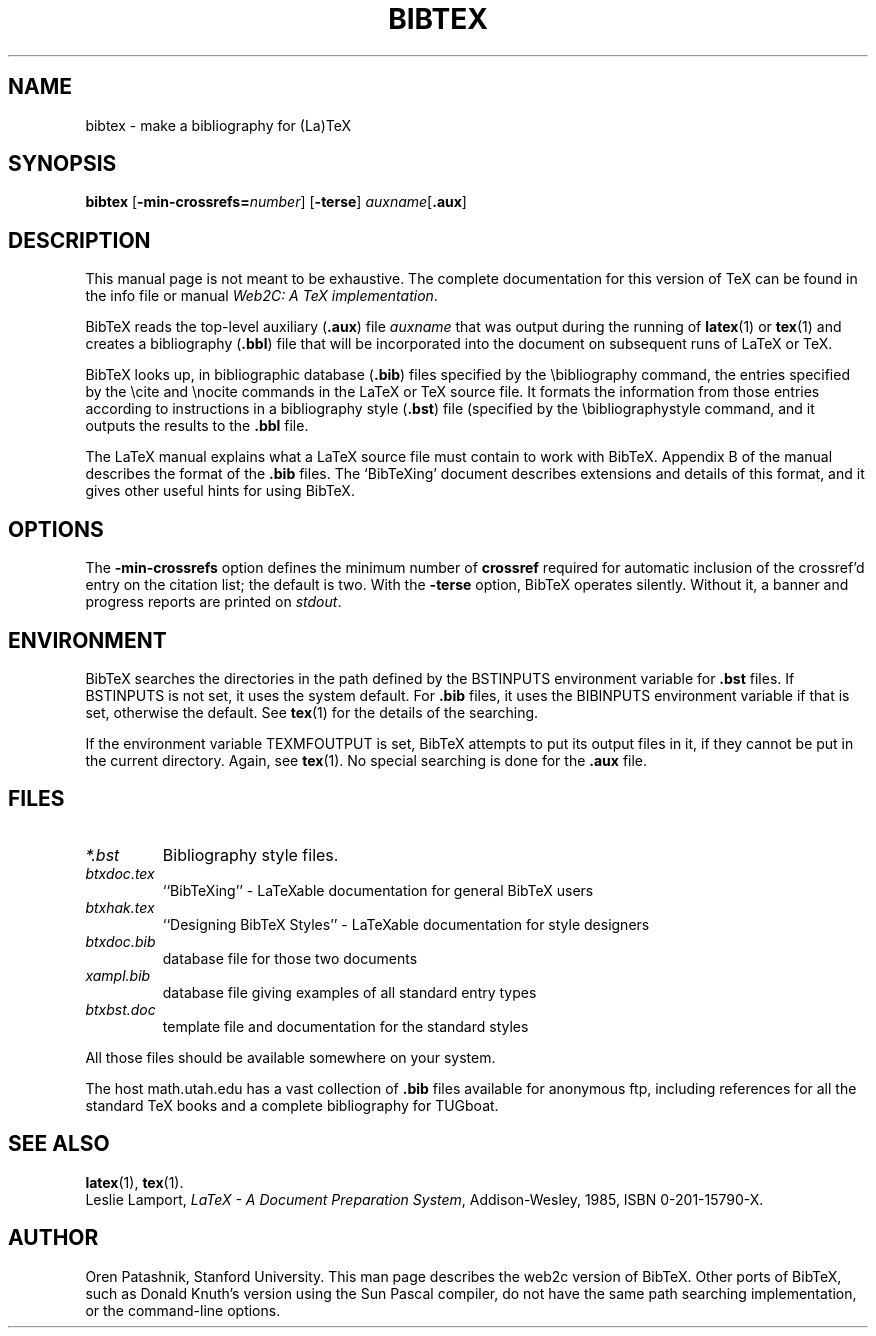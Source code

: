.TH BIBTEX 1 "1 February 2010" "bibtex 0.99d" "Web2C 2013"
.\"=====================================================================
.if t .ds TX \fRT\\h'-0.1667m'\\v'0.20v'E\\v'-0.20v'\\h'-0.125m'X\fP
.if n .ds TX TeX
.ie t .ds OX \fIT\v'+0.25m'E\v'-0.25m'X\fP for troff
.el .ds OX TeX for nroff
.\" the same but obliqued
.\" BX definition must follow TX so BX can use TX
.if t .ds BX \fRB\s-2IB\s0\fP\*(TX
.if n .ds BX BibTeX
.\" LX definition must follow TX so LX can use TX
.if t .ds LX \fRL\\h'-0.36m'\\v'-0.15v'\\s-2A\\s0\\h'-0.15m'\\v'0.15v'\fP\*(TX
.if n .ds LX LaTeX
.\"=====================================================================
.SH NAME
bibtex \- make a bibliography for (La)TeX
.SH SYNOPSIS
.B bibtex
.RB [ \-min-crossrefs=\fInumber\fP ]
.RB [ \-terse ]
.IR auxname [ \fB.aux\fP ]
.\"=====================================================================
.SH DESCRIPTION
This manual page is not meant to be exhaustive.  The complete
documentation for this version of \*(TX can be found in the info file
or manual
.IR "Web2C: A TeX implementation" .
.PP
\*(BX reads the top-level auxiliary
.RB ( .aux )
file
.I auxname
that was output during the running of
.BR latex (1)
or
.BR tex (1)
and creates a bibliography
.RB ( .bbl )
file that will be incorporated into the document on subsequent runs of
\*(LX or \*(TX.
.PP
\*(BX looks up, in bibliographic database
.RB ( .bib )
files specified by the \\bibliography command,
the entries specified by the \\cite and \\nocite commands
in the \*(LX or \*(TX source file.
It formats the information from those entries
according to instructions in a bibliography style
.RB ( .bst )
file (specified by the \\bibliographystyle command,
and it outputs the results to the
.B .bbl
file.
.PP
The \*(LX manual
explains what a \*(LX source file must contain to work with \*(BX.
Appendix B of the manual describes the format of the
.B .bib
files. The `\*(BXing' document describes extensions and details of
this format, and it gives other useful hints for using \*(BX.
.\"=====================================================================
.SH OPTIONS
The
.B \-min-crossrefs
option defines the minimum number of
.B crossref
required for automatic inclusion of the crossref'd entry on the citation
list; the default is two. 
With the
.B \-terse
option, \*(BX operates silently.  Without it, a banner and progress
reports are printed on
.IR stdout .
.PP
.\"=====================================================================
.SH ENVIRONMENT
\*(BX searches the directories in the
path defined by the BSTINPUTS environment variable for
.B .bst
files. If BSTINPUTS is not set, it uses the system default.
For
.B .bib
files, it uses the BIBINPUTS environment variable if that is set,
otherwise the default.
See
.BR tex (1)
for the details of the searching.
.PP
If the environment variable
TEXMFOUTPUT is set, \*(BX attempts to put its output
files in it, if they cannot be put in the current directory.  Again, see
.BR tex (1).
No special searching is done for the
.B .aux
file.
.\"=====================================================================
.SH FILES
.TP
.I *.bst
Bibliography style files.
.TP
.I btxdoc.tex
``\*(BXing'' \- \*(LXable documentation for general \*(BX users
.TP
.I btxhak.tex
``Designing \*(BX Styles'' \- \*(LXable documentation for style designers
.TP
.I btxdoc.bib
database file for those two documents
.TP
.I xampl.bib
database file giving examples of all standard entry types
.TP
.I btxbst.doc
template file and documentation for the standard styles
.PP
All those files should be available somewhere on your system.
.PP
The host math.utah.edu has a vast collection of
.B .bib
files available for anonymous ftp, including references for all the
standard \*(TX books and a complete bibliography for TUGboat.
.\"=====================================================================
.SH "SEE ALSO"
.BR latex (1),
.BR tex (1).
.br
Leslie Lamport,
.IR "\*(LX \- A Document Preparation System" ,
Addison-Wesley, 1985, ISBN 0-201-15790-X.
.\"=====================================================================
.SH AUTHOR
Oren Patashnik, Stanford University.  This man page describes the web2c
version of \*(BX.  Other ports of \*(BX, such as Donald Knuth's version
using the Sun Pascal compiler, do not have the same path searching
implementation, or the command-line options.
